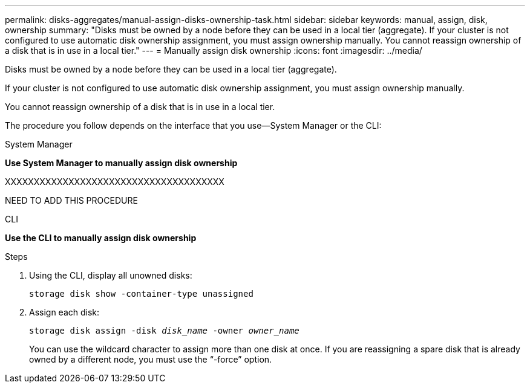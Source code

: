 ---
permalink: disks-aggregates/manual-assign-disks-ownership-task.html
sidebar: sidebar
keywords: manual, assign, disk, ownership
summary: "Disks must be owned by a node before they can be used in a local tier (aggregate). If your cluster is not configured to use automatic disk ownership assignment, you must assign ownership manually. You cannot reassign ownership of a disk that is in use in a local tier."
---
= Manually assign disk ownership
:icons: font
:imagesdir: ../media/

[.lead]
Disks must be owned by a node before they can be used in a local tier (aggregate).

If your cluster is not configured to use automatic disk ownership assignment, you must assign ownership manually.

You cannot reassign ownership of a disk that is in use in a local tier.

The procedure you follow depends on the interface that you use--System Manager or the CLI:

[role="tabbed-block"]
====
.System Manager

--
*Use System Manager to manually assign disk ownership*

XXXXXXXXXXXXXXXXXXXXXXXXXXXXXXXXXXXXXX

NEED TO ADD THIS PROCEDURE
--

.CLI

--
*Use the CLI to manually assign disk ownership*

.Steps

. Using the CLI, display all unowned disks:
+
`storage disk show -container-type unassigned`
. Assign each disk:
+
`storage disk assign -disk _disk_name_ -owner _owner_name_`
+
You can use the wildcard character to assign more than one disk at once. If you are reassigning a spare disk that is already owned by a different node, you must use the "`-force`" option.

--
====

// IE-539, restructuring, 20 MAY 2022
